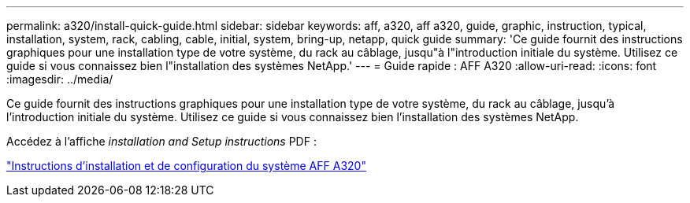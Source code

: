---
permalink: a320/install-quick-guide.html 
sidebar: sidebar 
keywords: aff, a320, aff a320, guide, graphic, instruction, typical, installation, system, rack, cabling, cable, initial, system, bring-up, netapp, quick guide 
summary: 'Ce guide fournit des instructions graphiques pour une installation type de votre système, du rack au câblage, jusqu"à l"introduction initiale du système. Utilisez ce guide si vous connaissez bien l"installation des systèmes NetApp.' 
---
= Guide rapide : AFF A320
:allow-uri-read: 
:icons: font
:imagesdir: ../media/


[role="lead"]
Ce guide fournit des instructions graphiques pour une installation type de votre système, du rack au câblage, jusqu'à l'introduction initiale du système. Utilisez ce guide si vous connaissez bien l'installation des systèmes NetApp.

Accédez à l'affiche _installation and Setup instructions_ PDF :

link:../media/PDF/215-14058_A0_A320_ISI.pdf["Instructions d'installation et de configuration du système AFF A320"^]

